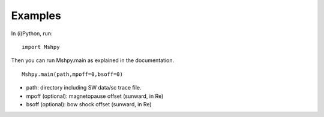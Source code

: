 Examples
============

In (i)Python, run:

::


  import Mshpy


Then you can run Mshpy.main as explained in the documentation.

::


  Mshpy.main(path,mpoff=0,bsoff=0)

* path: directory including SW data/sc trace file.
* mpoff (optional): magnetopause offset (sunward, in Re)
* bsoff (optional): bow shock offset (sunward, in Re)
